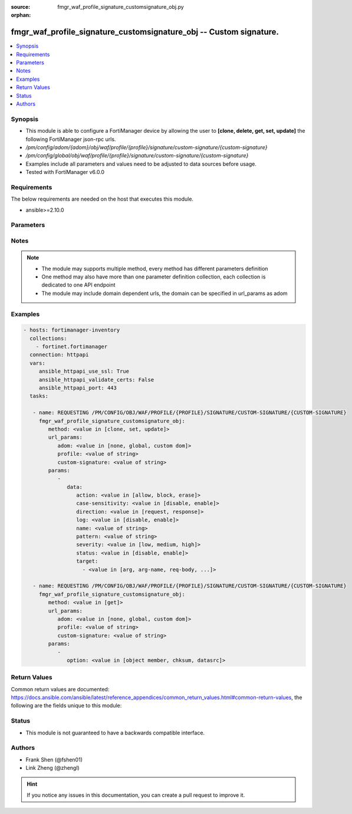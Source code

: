 :source: fmgr_waf_profile_signature_customsignature_obj.py

:orphan:

.. _fmgr_waf_profile_signature_customsignature_obj:

fmgr_waf_profile_signature_customsignature_obj -- Custom signature.
+++++++++++++++++++++++++++++++++++++++++++++++++++++++++++++++++++

.. versionadded:: 2.10

.. contents::
   :local:
   :depth: 1


Synopsis
--------

- This module is able to configure a FortiManager device by allowing the user to **[clone, delete, get, set, update]** the following FortiManager json-rpc urls.
- `/pm/config/adom/{adom}/obj/waf/profile/{profile}/signature/custom-signature/{custom-signature}`
- `/pm/config/global/obj/waf/profile/{profile}/signature/custom-signature/{custom-signature}`
- Examples include all parameters and values need to be adjusted to data sources before usage.
- Tested with FortiManager v6.0.0


Requirements
------------
The below requirements are needed on the host that executes this module.

- ansible>=2.10.0



Parameters
----------

.. raw:: html

 <ul>
 <li><span class="li-head">url_params</span> - parameters in url path <span class="li-normal">type: dict</span> <span class="li-required">required: true</span></li>
 <ul class="ul-self">
 <li><span class="li-head">adom</span> - the domain prefix <span class="li-normal">type: str</span> <span class="li-normal"> choices: none, global, custom dom</span></li>
 <li><span class="li-head">profile</span> - the object name <span class="li-normal">type: str</span> </li>
 <li><span class="li-head">custom-signature</span> - the object name <span class="li-normal">type: str</span> </li>
 </ul>
 <li><span class="li-head">parameters for method: [clone, set, update]</span> - Custom signature.</li>
 <ul class="ul-self">
 <li><span class="li-head">data</span> - No description for the parameter <span class="li-normal">type: dict</span> <ul class="ul-self">
 <li><span class="li-head">action</span> - Action. <span class="li-normal">type: str</span>  <span class="li-normal">choices: [allow, block, erase]</span> </li>
 <li><span class="li-head">case-sensitivity</span> - Case sensitivity in pattern. <span class="li-normal">type: str</span>  <span class="li-normal">choices: [disable, enable]</span> </li>
 <li><span class="li-head">direction</span> - Traffic direction. <span class="li-normal">type: str</span>  <span class="li-normal">choices: [request, response]</span> </li>
 <li><span class="li-head">log</span> - Enable/disable logging. <span class="li-normal">type: str</span>  <span class="li-normal">choices: [disable, enable]</span> </li>
 <li><span class="li-head">name</span> - Signature name. <span class="li-normal">type: str</span> </li>
 <li><span class="li-head">pattern</span> - Match pattern. <span class="li-normal">type: str</span> </li>
 <li><span class="li-head">severity</span> - Severity. <span class="li-normal">type: str</span>  <span class="li-normal">choices: [low, medium, high]</span> </li>
 <li><span class="li-head">status</span> - Status. <span class="li-normal">type: str</span>  <span class="li-normal">choices: [disable, enable]</span> </li>
 <li><span class="li-head">target</span> - No description for the parameter <span class="li-normal">type: array</span> <ul class="ul-self">
 <li><span class="li-head">{no-name}</span> - No description for the parameter <span class="li-normal">type: str</span>  <span class="li-normal">choices: [arg, arg-name, req-body, req-cookie, req-cookie-name, req-filename, req-header, req-header-name, req-raw-uri, req-uri, resp-body, resp-hdr, resp-status]</span> </li>
 </ul>
 </ul>
 </ul>
 <li><span class="li-head">parameters for method: [delete]</span> - Custom signature.</li>
 <ul class="ul-self">
 </ul>
 <li><span class="li-head">parameters for method: [get]</span> - Custom signature.</li>
 <ul class="ul-self">
 <li><span class="li-head">option</span> - Set fetch option for the request. <span class="li-normal">type: str</span>  <span class="li-normal">choices: [object member, chksum, datasrc]</span> </li>
 </ul>
 </ul>






Notes
-----
.. note::

   - The module may supports multiple method, every method has different parameters definition

   - One method may also have more than one parameter definition collection, each collection is dedicated to one API endpoint

   - The module may include domain dependent urls, the domain can be specified in url_params as adom

Examples
--------

.. code-block:: yaml+jinja

 - hosts: fortimanager-inventory
   collections:
     - fortinet.fortimanager
   connection: httpapi
   vars:
      ansible_httpapi_use_ssl: True
      ansible_httpapi_validate_certs: False
      ansible_httpapi_port: 443
   tasks:

    - name: REQUESTING /PM/CONFIG/OBJ/WAF/PROFILE/{PROFILE}/SIGNATURE/CUSTOM-SIGNATURE/{CUSTOM-SIGNATURE}
      fmgr_waf_profile_signature_customsignature_obj:
         method: <value in [clone, set, update]>
         url_params:
            adom: <value in [none, global, custom dom]>
            profile: <value of string>
            custom-signature: <value of string>
         params:
            -
               data:
                  action: <value in [allow, block, erase]>
                  case-sensitivity: <value in [disable, enable]>
                  direction: <value in [request, response]>
                  log: <value in [disable, enable]>
                  name: <value of string>
                  pattern: <value of string>
                  severity: <value in [low, medium, high]>
                  status: <value in [disable, enable]>
                  target:
                    - <value in [arg, arg-name, req-body, ...]>

    - name: REQUESTING /PM/CONFIG/OBJ/WAF/PROFILE/{PROFILE}/SIGNATURE/CUSTOM-SIGNATURE/{CUSTOM-SIGNATURE}
      fmgr_waf_profile_signature_customsignature_obj:
         method: <value in [get]>
         url_params:
            adom: <value in [none, global, custom dom]>
            profile: <value of string>
            custom-signature: <value of string>
         params:
            -
               option: <value in [object member, chksum, datasrc]>



Return Values
-------------


Common return values are documented: https://docs.ansible.com/ansible/latest/reference_appendices/common_return_values.html#common-return-values, the following are the fields unique to this module:


.. raw:: html

 <ul>
 <li><span class="li-return"> return values for method: [clone, delete, set, update]</span> </li>
 <ul class="ul-self">
 <li><span class="li-return">status</span>
 - No description for the parameter <span class="li-normal">type: dict</span> <ul class="ul-self">
 <li> <span class="li-return"> code </span> - No description for the parameter <span class="li-normal">type: int</span>  </li>
 <li> <span class="li-return"> message </span> - No description for the parameter <span class="li-normal">type: str</span>  </li>
 </ul>
 <li><span class="li-return">url</span>
 - No description for the parameter <span class="li-normal">type: str</span>  <span class="li-normal">example: /pm/config/adom/{adom}/obj/waf/profile/{profile}/signature/custom-signature/{custom-signature}</span>  </li>
 </ul>
 <li><span class="li-return"> return values for method: [get]</span> </li>
 <ul class="ul-self">
 <li><span class="li-return">data</span>
 - No description for the parameter <span class="li-normal">type: dict</span> <ul class="ul-self">
 <li> <span class="li-return"> action </span> - Action. <span class="li-normal">type: str</span>  </li>
 <li> <span class="li-return"> case-sensitivity </span> - Case sensitivity in pattern. <span class="li-normal">type: str</span>  </li>
 <li> <span class="li-return"> direction </span> - Traffic direction. <span class="li-normal">type: str</span>  </li>
 <li> <span class="li-return"> log </span> - Enable/disable logging. <span class="li-normal">type: str</span>  </li>
 <li> <span class="li-return"> name </span> - Signature name. <span class="li-normal">type: str</span>  </li>
 <li> <span class="li-return"> pattern </span> - Match pattern. <span class="li-normal">type: str</span>  </li>
 <li> <span class="li-return"> severity </span> - Severity. <span class="li-normal">type: str</span>  </li>
 <li> <span class="li-return"> status </span> - Status. <span class="li-normal">type: str</span>  </li>
 <li> <span class="li-return"> target </span> - No description for the parameter <span class="li-normal">type: array</span> <ul class="ul-self">
 <li><span class="li-return">{no-name}</span> - No description for the parameter <span class="li-normal">type: str</span>  </li>
 </ul>
 </ul>
 <li><span class="li-return">status</span>
 - No description for the parameter <span class="li-normal">type: dict</span> <ul class="ul-self">
 <li> <span class="li-return"> code </span> - No description for the parameter <span class="li-normal">type: int</span>  </li>
 <li> <span class="li-return"> message </span> - No description for the parameter <span class="li-normal">type: str</span>  </li>
 </ul>
 <li><span class="li-return">url</span>
 - No description for the parameter <span class="li-normal">type: str</span>  <span class="li-normal">example: /pm/config/adom/{adom}/obj/waf/profile/{profile}/signature/custom-signature/{custom-signature}</span>  </li>
 </ul>
 </ul>





Status
------

- This module is not guaranteed to have a backwards compatible interface.


Authors
-------

- Frank Shen (@fshen01)
- Link Zheng (@zhengl)


.. hint::

    If you notice any issues in this documentation, you can create a pull request to improve it.



